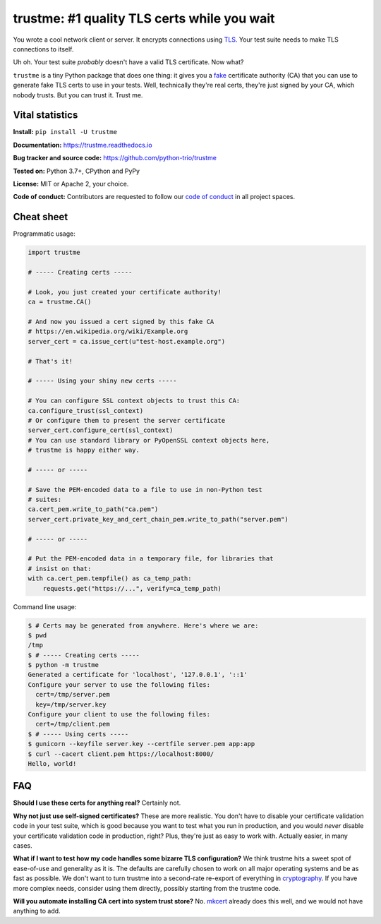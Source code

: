 .. note that this README gets 'include'ed into the main documentation

==============================================
 trustme: #1 quality TLS certs while you wait
==============================================

.. image:: https://vignette2.wikia.nocookie.net/jadensadventures/images/1/1e/Kaa%27s_hypnotic_eyes.jpg/revision/latest?cb=20140310173415
   :width: 200px
   :align: right

You wrote a cool network client or server. It encrypts connections
using `TLS
<https://en.wikipedia.org/wiki/Transport_Layer_Security>`__. Your test
suite needs to make TLS connections to itself.

Uh oh. Your test suite *probably* doesn't have a valid TLS
certificate. Now what?

``trustme`` is a tiny Python package that does one thing: it gives you
a `fake <https://martinfowler.com/bliki/TestDouble.html>`__
certificate authority (CA) that you can use to generate fake TLS certs
to use in your tests. Well, technically they're real certs, they're
just signed by your CA, which nobody trusts. But you can trust
it. Trust me.


Vital statistics
================

**Install:** ``pip install -U trustme``

**Documentation:** https://trustme.readthedocs.io

**Bug tracker and source code:** https://github.com/python-trio/trustme

**Tested on:** Python 3.7+, CPython and PyPy

**License:** MIT or Apache 2, your choice.

**Code of conduct:** Contributors are requested to follow our `code of
conduct
<https://github.com/python-trio/trustme/blob/master/CODE_OF_CONDUCT.md>`__
in all project spaces.


Cheat sheet
===========

Programmatic usage:

.. code-block:: python

   import trustme

   # ----- Creating certs -----

   # Look, you just created your certificate authority!
   ca = trustme.CA()

   # And now you issued a cert signed by this fake CA
   # https://en.wikipedia.org/wiki/Example.org
   server_cert = ca.issue_cert(u"test-host.example.org")

   # That's it!

   # ----- Using your shiny new certs -----

   # You can configure SSL context objects to trust this CA:
   ca.configure_trust(ssl_context)
   # Or configure them to present the server certificate
   server_cert.configure_cert(ssl_context)
   # You can use standard library or PyOpenSSL context objects here,
   # trustme is happy either way.

   # ----- or -----
                
   # Save the PEM-encoded data to a file to use in non-Python test
   # suites:
   ca.cert_pem.write_to_path("ca.pem")
   server_cert.private_key_and_cert_chain_pem.write_to_path("server.pem")
   
   # ----- or -----
                
   # Put the PEM-encoded data in a temporary file, for libraries that
   # insist on that:
   with ca.cert_pem.tempfile() as ca_temp_path:
       requests.get("https://...", verify=ca_temp_path)

Command line usage:

.. code-block:: console

   $ # Certs may be generated from anywhere. Here's where we are:
   $ pwd
   /tmp
   $ # ----- Creating certs -----
   $ python -m trustme
   Generated a certificate for 'localhost', '127.0.0.1', '::1'
   Configure your server to use the following files:
     cert=/tmp/server.pem
     key=/tmp/server.key
   Configure your client to use the following files:
     cert=/tmp/client.pem
   $ # ----- Using certs -----
   $ gunicorn --keyfile server.key --certfile server.pem app:app
   $ curl --cacert client.pem https://localhost:8000/
   Hello, world!


FAQ
===

**Should I use these certs for anything real?** Certainly not.

**Why not just use self-signed certificates?** These are more
realistic. You don't have to disable your certificate validation code
in your test suite, which is good because you want to test what you
run in production, and you would *never* disable your certificate
validation code in production, right? Plus, they're just as easy to
work with. Actually easier, in many cases.

**What if I want to test how my code handles some bizarre TLS
configuration?** We think trustme hits a sweet spot of ease-of-use
and generality as it is. The defaults are carefully chosen to work
on all major operating systems and be as fast as possible. We don't
want to turn trustme into a second-rate re-export of everything in
`cryptography <https://cryptography.io>`__. If you have more complex
needs, consider using them directly, possibly starting from the
trustme code.

**Will you automate installing CA cert into system trust store?** No.
`mkcert <https://github.com/FiloSottile/mkcert>`__ already does this
well, and we would not have anything to add.
